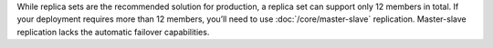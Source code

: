 While replica sets are the recommended solution for production, a
replica set can support only 12 members in total. If your deployment
requires more than 12 members, you’ll need to use
:doc:`/core/master-slave` replication. Master-slave replication lacks
the automatic failover capabilities.
